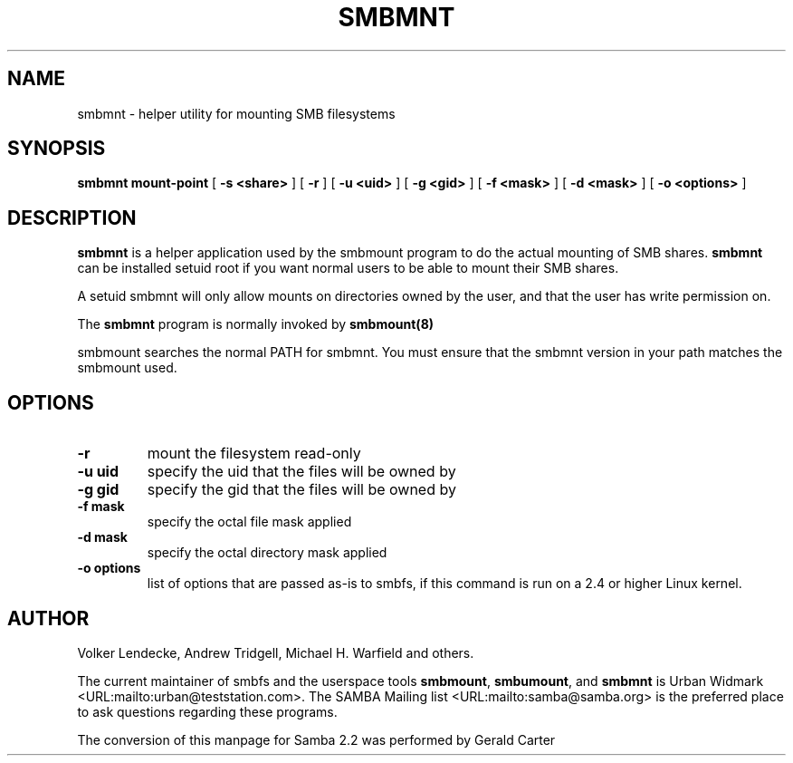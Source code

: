 .\" This manpage has been automatically generated by docbook2man-spec
.\" from a DocBook document.  docbook2man-spec can be found at:
.\" <http://shell.ipoline.com/~elmert/hacks/docbook2X/> 
.\" Please send any bug reports, improvements, comments, patches, 
.\" etc. to Steve Cheng <steve@ggi-project.org>.
.TH "SMBMNT" "8" "10 October 2001" "" ""
.SH NAME
smbmnt \- helper utility for mounting SMB filesystems
.SH SYNOPSIS
.sp
\fBsmbmnt\fR \fBmount-point\fR [ \fB-s <share>\fR ]  [ \fB-r\fR ]  [ \fB-u <uid>\fR ]  [ \fB-g <gid>\fR ]  [ \fB-f <mask>\fR ]  [ \fB-d <mask>\fR ]  [ \fB-o <options>\fR ] 
.SH "DESCRIPTION"
.PP
\fBsmbmnt\fR is a helper application used 
by the smbmount program to do the actual mounting of SMB shares. 
\fBsmbmnt\fR can be installed setuid root if you want
normal users to be able to mount their SMB shares.
.PP
A setuid smbmnt will only allow mounts on directories owned
by the user, and that the user has write permission on.
.PP
The \fBsmbmnt\fR program is normally invoked 
by \fBsmbmount(8)\fR
. It should not be invoked directly by users. 
.PP
smbmount searches the normal PATH for smbmnt. You must ensure
that the smbmnt version in your path matches the smbmount used.
.SH "OPTIONS"
.TP
\fB-r\fR
mount the filesystem read-only 
.TP
\fB-u uid\fR
specify the uid that the files will 
be owned by 
.TP
\fB-g gid\fR
specify the gid that the files will be 
owned by 
.TP
\fB-f mask\fR
specify the octal file mask applied
.TP
\fB-d mask\fR
specify the octal directory mask 
applied 
.TP
\fB-o options\fR
list of options that are passed as-is to smbfs, if this
command is run on a 2.4 or higher Linux kernel.
.SH "AUTHOR"
.PP
Volker Lendecke, Andrew Tridgell, Michael H. Warfield 
and others.
.PP
The current maintainer of smbfs and the userspace
tools \fBsmbmount\fR, \fBsmbumount\fR,
and \fBsmbmnt\fR is Urban Widmark <URL:mailto:urban@teststation.com>.
The SAMBA Mailing list <URL:mailto:samba@samba.org>
is the preferred place to ask questions regarding these programs.
.PP
The conversion of this manpage for Samba 2.2 was performed 
by Gerald Carter
